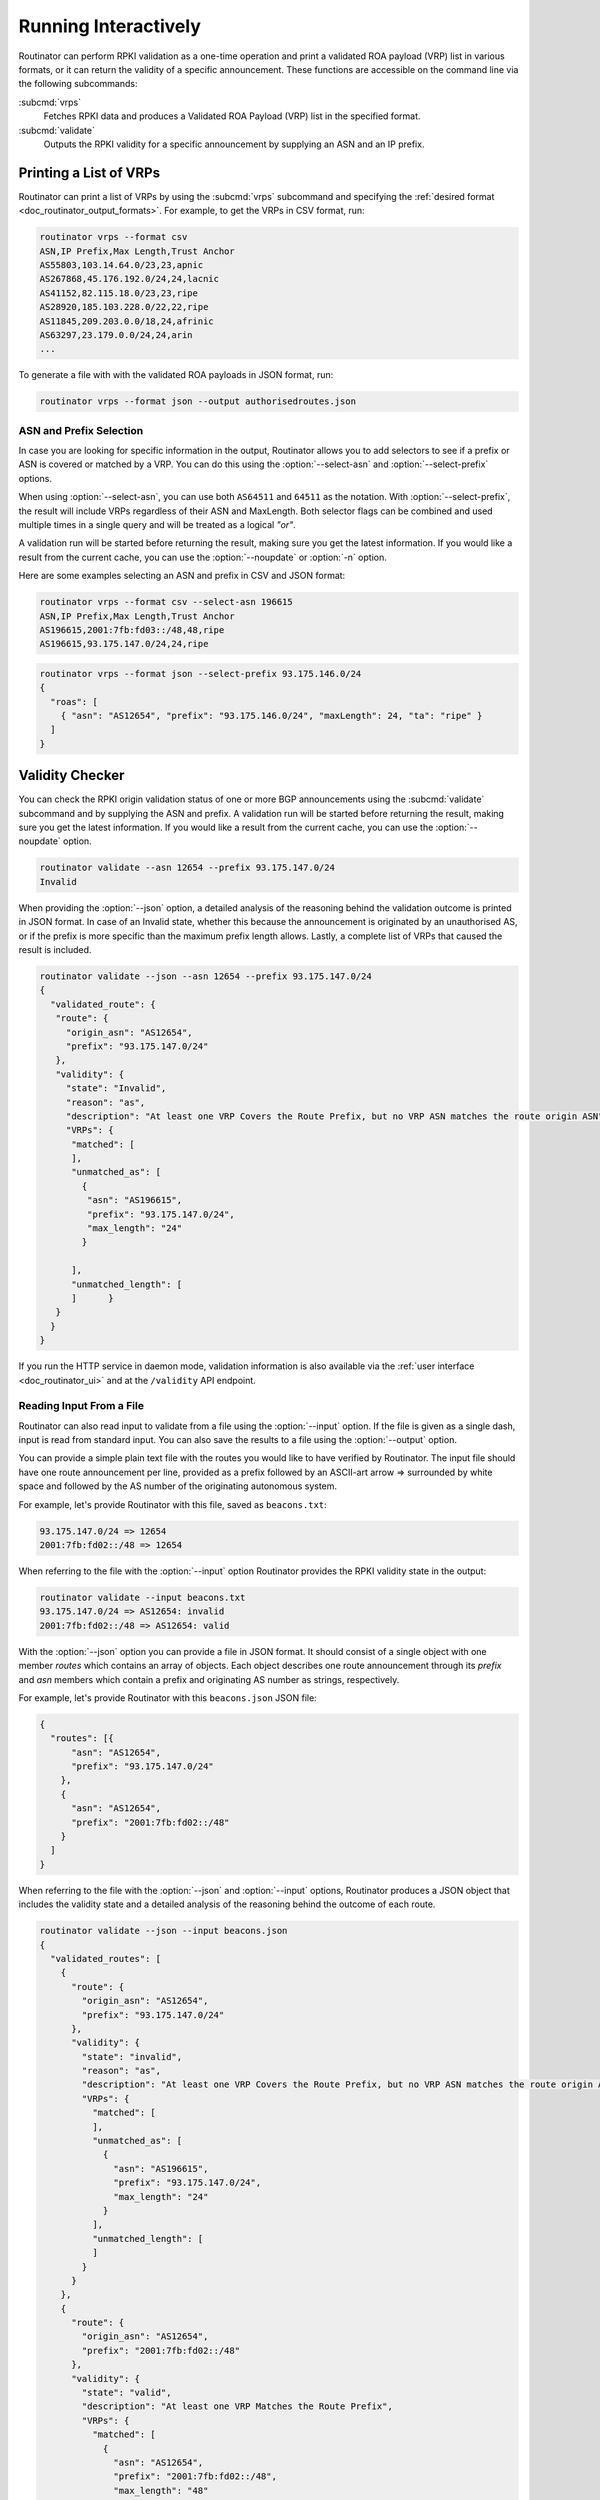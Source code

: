 .. _doc_routinator_interactive:

Running Interactively
=====================

Routinator can perform RPKI validation as a one-time operation and print a
validated ROA payload (VRP) list in various formats, or it can return the
validity of a specific announcement. These functions are accessible on the
command line via the following subcommands:

:subcmd:`vrps`
     Fetches RPKI data and produces a Validated ROA Payload (VRP) list in the
     specified format.

:subcmd:`validate`
     Outputs the RPKI validity for a specific announcement by supplying
     an ASN and an IP prefix.

Printing a List of VRPs
-----------------------

Routinator can print a list of VRPs by using the :subcmd:`vrps` subcommand and
specifying the :ref:`desired format <doc_routinator_output_formats>`. For
example, to get the VRPs in CSV format, run:

.. code-block:: text

   routinator vrps --format csv
   ASN,IP Prefix,Max Length,Trust Anchor
   AS55803,103.14.64.0/23,23,apnic
   AS267868,45.176.192.0/24,24,lacnic
   AS41152,82.115.18.0/23,23,ripe
   AS28920,185.103.228.0/22,22,ripe
   AS11845,209.203.0.0/18,24,afrinic
   AS63297,23.179.0.0/24,24,arin
   ...

To generate a file with with the validated ROA payloads in JSON format, run:

.. code-block:: text

   routinator vrps --format json --output authorisedroutes.json

ASN and Prefix Selection
""""""""""""""""""""""""

.. deprecated:: 0.9
   ``--filter-asn`` and ``--filter-prefix``

In case you are looking for specific information in the output, Routinator
allows you to add selectors to see if a prefix or ASN is covered or matched by a
VRP. You can do this using the :option:`--select-asn` and
:option:`--select-prefix` options.

When using :option:`--select-asn`, you can use both ``AS64511`` and ``64511`` as
the notation. With :option:`--select-prefix`, the result will include VRPs
regardless of their ASN and MaxLength. Both selector flags can be combined and
used multiple times in a single query and will be treated as a logical *"or"*.

A validation run will be started before returning the result, making sure you
get the latest information. If you would like a result from the current cache,
you can use the :option:`--noupdate` or :option:`-n` option.

Here are some examples selecting an ASN and prefix in CSV and JSON format:

.. code-block:: text

   routinator vrps --format csv --select-asn 196615
   ASN,IP Prefix,Max Length,Trust Anchor
   AS196615,2001:7fb:fd03::/48,48,ripe
   AS196615,93.175.147.0/24,24,ripe

.. code-block:: text

   routinator vrps --format json --select-prefix 93.175.146.0/24
   {
     "roas": [
       { "asn": "AS12654", "prefix": "93.175.146.0/24", "maxLength": 24, "ta": "ripe" }
     ]
   }

.. _doc_routinator_validity_checker:

Validity Checker
----------------

You can check the RPKI origin validation status of one or more BGP announcements
using the :subcmd:`validate` subcommand and by supplying the ASN and prefix. A
validation run will be started before returning the result, making sure you get
the latest information. If you would like a result from the current cache, you
can use the :option:`--noupdate` option.

.. code-block:: text

   routinator validate --asn 12654 --prefix 93.175.147.0/24
   Invalid

When providing the :option:`--json` option, a detailed analysis of the reasoning
behind the validation outcome is printed in JSON format. In case of an Invalid
state, whether this because the announcement is originated by an unauthorised
AS, or if the prefix is more specific than the maximum prefix length allows.
Lastly, a complete list of VRPs that caused the result is included.

.. code-block:: text

   routinator validate --json --asn 12654 --prefix 93.175.147.0/24
   {
     "validated_route": {
      "route": {
        "origin_asn": "AS12654",
        "prefix": "93.175.147.0/24"
      },
      "validity": {
        "state": "Invalid",
        "reason": "as",
        "description": "At least one VRP Covers the Route Prefix, but no VRP ASN matches the route origin ASN",
        "VRPs": {
         "matched": [
         ],
         "unmatched_as": [
           {
            "asn": "AS196615",
            "prefix": "93.175.147.0/24",
            "max_length": "24"
           }

         ],
         "unmatched_length": [
         ]      }
      }
     }
   }

If you run the HTTP service in daemon mode, validation information is also
available via the :ref:`user interface <doc_routinator_ui>` and at the
``/validity`` API endpoint.

Reading Input From a File
"""""""""""""""""""""""""

.. versionadded:: 0.9

Routinator can also read input to validate from a file using the
:option:`--input` option. If the file is given as a single dash, input is
read from standard input. You can also save the results to a file using the
:option:`--output` option.

You can provide a simple plain text file with the routes you would like to have
verified by Routinator. The input file should have one route announcement per
line, provided as a prefix followed by an ASCII-art arrow => surrounded by white
space and followed by the AS number of the originating autonomous system.

For example, let's provide Routinator with this file, saved as ``beacons.txt``:

.. code-block:: text

   93.175.147.0/24 => 12654
   2001:7fb:fd02::/48 => 12654

When referring to the file with the :option:`--input` option Routinator
provides the RPKI validity state in the output:

.. code-block:: text

   routinator validate --input beacons.txt 
   93.175.147.0/24 => AS12654: invalid
   2001:7fb:fd02::/48 => AS12654: valid


With the :option:`--json` option you can provide a file in JSON format. It
should consist of a single object with one member *routes*  which contains an
array of objects. Each object describes one route announcement through its
*prefix* and *asn* members which contain a prefix and originating AS number as
strings, respectively.

For example, let's provide Routinator with this ``beacons.json`` JSON file:

.. code-block:: json

  {
    "routes": [{
        "asn": "AS12654",
        "prefix": "93.175.147.0/24"
      },
      {
        "asn": "AS12654",
        "prefix": "2001:7fb:fd02::/48"
      }
    ]
  }

When referring to the file with the :option:`--json` and :option:`--input`
options, Routinator produces a JSON object that includes the validity state and
a detailed analysis of the reasoning behind the outcome of each route.

.. code-block:: text

  routinator validate --json --input beacons.json
  {
    "validated_routes": [
      {
        "route": {
          "origin_asn": "AS12654",
          "prefix": "93.175.147.0/24"
        },
        "validity": {
          "state": "invalid",
          "reason": "as",
          "description": "At least one VRP Covers the Route Prefix, but no VRP ASN matches the route origin ASN",
          "VRPs": {
            "matched": [
            ],
            "unmatched_as": [
              {
                "asn": "AS196615",
                "prefix": "93.175.147.0/24",
                "max_length": "24"
              }
            ],
            "unmatched_length": [
            ]
          }
        }
      },
      {
        "route": {
          "origin_asn": "AS12654",
          "prefix": "2001:7fb:fd02::/48"
        },
        "validity": {
          "state": "valid",
          "description": "At least one VRP Matches the Route Prefix",
          "VRPs": {
            "matched": [
              {
                "asn": "AS12654",
                "prefix": "2001:7fb:fd02::/48",
                "max_length": "48"
              }
            ],
            "unmatched_as": [
            ],
            "unmatched_length": [
            ]
          }
        }
      }
    ]
  }

Dumping Stored Data
-------------------

.. versionadded:: 0.9

The :subcmd:`dump` subcommand writes the contents of all stored data to the file
system. This is primarily intended for debugging but can be used to get access
to the view of the RPKI data that Routinator currently sees. This subcommand has
only one option, :option:`--output`, which specifies the directory where the
output should be written.
   
Three directories will be created in the output directory:

rrdp
    This directory contains all the files collected via RRDP from the various 
    repositories. Each repository is stored in its own directory. The mapping
    between rpkiNotify URI and path is provided in the *repositories.json*
    file. For each repository, the files are stored in a directory structure
    based on the components of the file as rsync URI.

rsync
    This directory contains all the files collected via rsync. The files are
    stored in a directory structure based on the components of the file's rsync
    URI.

store
    This directory contains all the files used for validation. Files collected 
    via  RRDP  or rsync are copied to the store if they are correctly referenced
    by a valid manifest. This part contains one directory for each RRDP
    repository similarly structured to the *rrdp* directory and one additional
    directory *rsync* that contains files collected via rsync.

